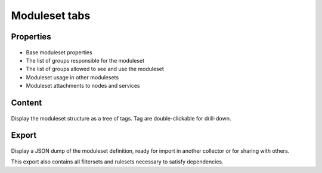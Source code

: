 Moduleset tabs
--------------

Properties
++++++++++

.. figure:: _static/collector.tabs.modset.properties.png

* Base moduleset properties
* The list of groups responsible for the moduleset
* The list of groups allowed to see and use the moduleset
* Moduleset usage in other modulesets
* Moduleset attachments to nodes and services

Content
+++++++

.. figure:: _static/collector.tabs.modset.content.png

Display the moduleset structure as a tree of tags. Tag are double-clickable for drill-down.

Export
++++++

.. figure:: _static/collector.tabs.modset.export.png

Display a JSON dump of the moduleset definition, ready for import in another collector or for sharing with others.

This export also contains all filtersets and rulesets necessary to satisfy dependencies.



